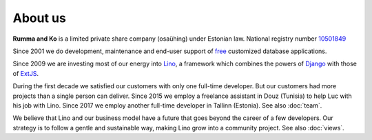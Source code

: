 ========
About us
========

**Rumma and Ko** is a limited private share company (osaühing) under
Estonian law.  National registry number `10501849
<http://www.teatmik.ee/et/info/10501849>`_

Since 2001 we do development, maintenance and end-user
support of `free <https://en.wikipedia.org/wiki/Free_software>`__
customized database applications.

Since 2009 we are investing most of our energy into
`Lino </lino>`__, a framework
which combines the powers of Django_ with those of ExtJS_.

.. _Django: http://www.djangoproject.org
.. _ExtJS: http://www.sencha.com/products/extjs/

During the first decade we satisfied our customers with only one
full-time developer. But our customers had more projects than a single
person can deliver.  Since 2015 we employ a freelance assistant in
Douz (Tunisia) to help Luc with his job with Lino. Since 2017 we
employ another full-time developer in Tallinn (Estonia).  See also
:doc:`team`.

We believe that Lino and our business model have a future that goes
beyond the career of a few developers.  Our strategy is to follow a
gentle and sustainable way, making Lino grow into a community project.
See also :doc:`views`.



